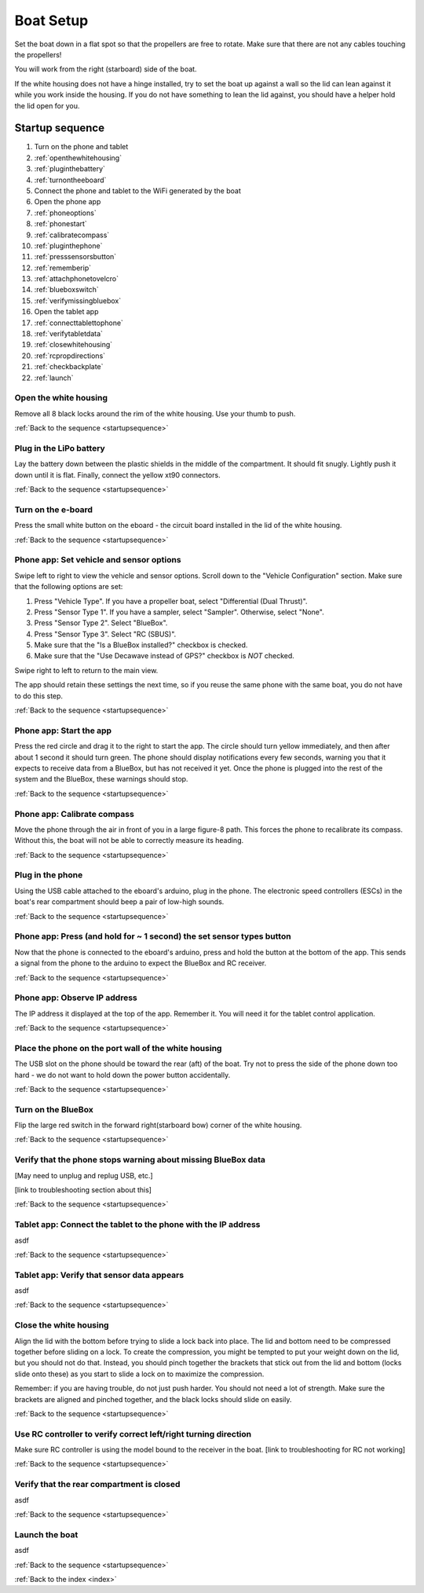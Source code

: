.. _boatsetup:

Boat Setup
==========

Set the boat down in a flat spot so that the propellers are free to rotate.
Make sure that there are not any cables touching the propellers!

You will work from the right (starboard) side of the boat.

If the white housing does not have a hinge installed, try to set the boat up against a wall so the lid can lean against it while you work inside the housing.
If you do not have something to lean the lid against, you should have a helper hold the lid open for you.

.. _startupsequence:

Startup sequence
----------------

#. Turn on the phone and tablet
#. :ref:`openthewhitehousing`
#. :ref:`pluginthebattery`
#. :ref:`turnontheeboard`
#. Connect the phone and tablet to the WiFi generated by the boat
#. Open the phone app
#. :ref:`phoneoptions`
#. :ref:`phonestart`
#. :ref:`calibratecompass`
#. :ref:`pluginthephone`
#. :ref:`presssensorsbutton`
#. :ref:`rememberip`
#. :ref:`attachphonetovelcro`
#. :ref:`blueboxswitch`
#. :ref:`verifymissingbluebox`
#. Open the tablet app
#. :ref:`connecttablettophone`
#. :ref:`verifytabletdata`
#. :ref:`closewhitehousing`
#. :ref:`rcpropdirections`
#. :ref:`checkbackplate`
#. :ref:`launch`

.. _openthewhitehousing:

Open the white housing 
^^^^^^^^^^^^^^^^^^^^^^

Remove all 8 black locks around the rim of the white housing.
Use your thumb to push.

.. raw:: html

	<video width="640" height="480" controls muted> 
		<source src="_static/videos/sliding_lock_remove.mp4" type="video/mp4"/>
		Your browser does not support the video tag.
	</video>

:ref:`Back to the sequence <startupsequence>`

.. _pluginthebattery:

Plug in the LiPo battery
^^^^^^^^^^^^^^^^^^^^^^^^

Lay the battery down between the plastic shields in the middle of the compartment.
It should fit snugly. Lightly push it down until it is flat.
Finally, connect the yellow xt90 connectors.

.. raw:: html

	<video width="640" height="480" controls muted> 
		<source src="_static/videos/insert_battery.mp4" type="video/mp4"/>
		Your browser does not support the video tag.
	</video>

:ref:`Back to the sequence <startupsequence>`

.. _turnontheeboard:

Turn on the e-board
^^^^^^^^^^^^^^^^^^^

Press the small white button on the eboard - the circuit board installed in the lid of the white housing.

.. raw:: html

   <video width="640" height="480" controls muted> 
     <source src="_static/videos/eboard_button_closeup.mp4" type="video/mp4"/>
     Your browser does not support the video tag.
   </video>

:ref:`Back to the sequence <startupsequence>`

.. _phoneoptions:

Phone app: Set vehicle and sensor options
^^^^^^^^^^^^^^^^^^^^^^^^^^^^^^^^^^^^^^^^^

Swipe left to right to view the vehicle and sensor options.
Scroll down to the "Vehicle Configuration" section. 
Make sure that the following options are set:

#. Press "Vehicle Type". If you have a propeller boat, select "Differential (Dual Thrust)".
#. Press "Sensor Type 1". If you have a sampler, select "Sampler". Otherwise, select "None".
#. Press "Sensor Type 2". Select "BlueBox".
#. Press "Sensor Type 3". Select "RC (SBUS)".
#. Make sure that the "Is a BlueBox installed?" checkbox is checked.
#. Make sure that the "Use Decawave instead of GPS?" checkbox is *NOT* checked.

Swipe right to left to return to the main view.

The app should retain these settings the next time, so if you reuse the same phone with the same boat, you do not have to do this step.

.. ## TODO: need to make a video of sensor options!

:ref:`Back to the sequence <startupsequence>`

.. _phonestart:

Phone app: Start the app
^^^^^^^^^^^^^^^^^^^^^^^^

Press the red circle and drag it to the right to start the app.
The circle should turn yellow immediately, and then after about 1 second it should turn green.
The phone should display notifications every few seconds, warning you that it expects to receive data from a BlueBox, but has not received it yet.
Once the phone is plugged into the rest of the system and the BlueBox, these warnings should stop.

.. raw:: html

   <video width="640" height="480" controls muted> 
     <source src="_static/videos/phone_app_start.mp4" type="video/mp4"/>
     Your browser does not support the video tag.
   </video>

:ref:`Back to the sequence <startupsequence>`

.. _calibratecompass:

Phone app: Calibrate compass
^^^^^^^^^^^^^^^^^^^^^^^^^^^^

Move the phone through the air in front of you in a large figure-8 path.
This forces the phone to recalibrate its compass.
Without this, the boat will not be able to correctly measure its heading.

.. raw:: html

   <video width="640" height="480" controls muted> 
     <source src="_static/videos/compass_calibrate.mp4" type="video/mp4"/>
     Your browser does not support the video tag.
   </video>

:ref:`Back to the sequence <startupsequence>`

.. _pluginthephone:

Plug in the phone
^^^^^^^^^^^^^^^^^

Using the USB cable attached to the eboard's arduino, plug in the phone.
The electronic speed controllers (ESCs) in the boat's rear compartment should beep a pair of low-high sounds.

.. raw:: html

   <video width="640" height="480" controls muted> 
     <source src="_static/videos/plug_in_phone.mp4" type="video/mp4"/>
     Your browser does not support the video tag.
   </video>

:ref:`Back to the sequence <startupsequence>`

.. _presssensorsbutton:

Phone app: Press (and hold for ~ 1 second) the set sensor types button
^^^^^^^^^^^^^^^^^^^^^^^^^^^^^^^^^^^^^^^^^^^^^^^^^^^^^^^^^^^^^^^^^^^^^^

Now that the phone is connected to the eboard's arduino, press and hold the button at the bottom of the app.
This sends a signal from the phone to the arduino to expect the BlueBox and RC receiver.

.. raw:: html

   <video width="640" height="480" controls muted> 
     <source src="_static/videos/phone_app_sensor_type_button.mp4" type="video/mp4"/>
     Your browser does not support the video tag.
   </video>

:ref:`Back to the sequence <startupsequence>`

.. _rememberip:

Phone app: Observe IP address
^^^^^^^^^^^^^^^^^^^^^^^^^^^^^

The IP address it displayed at the top of the app. Remember it. You will need it for the tablet control application.

:ref:`Back to the sequence <startupsequence>`

.. _attachphonetovelcro:

Place the phone on the port wall of the white housing
^^^^^^^^^^^^^^^^^^^^^^^^^^^^^^^^^^^^^^^^^^^^^^^^^^^^^

The USB slot on the phone should be toward the rear (aft) of the boat.
Try not to press the side of the phone down too hard - we do not want to hold down the power button accidentally.

.. raw:: html

   <video width="640" height="480" controls muted> 
     <source src="_static/videos/mount_phone.mp4" type="video/mp4"/>
     Your browser does not support the video tag.
   </video>

:ref:`Back to the sequence <startupsequence>`

.. _blueboxswitch:

Turn on the BlueBox
^^^^^^^^^^^^^^^^^^^

Flip the large red switch in the forward right(starboard bow) corner of the white housing.

.. raw:: html

   <video width="640" height="480" controls muted> 
     <source src="_static/videos/bb_switch_on.mp4" type="video/mp4"/>
     Your browser does not support the video tag.
   </video>

:ref:`Back to the sequence <startupsequence>`

.. _verifymissingbluebox:

Verify that the phone stops warning about missing BlueBox data
^^^^^^^^^^^^^^^^^^^^^^^^^^^^^^^^^^^^^^^^^^^^^^^^^^^^^^^^^^^^^^

[May need to unplug and replug USB, etc.]

[link to troubleshooting section about this]

:ref:`Back to the sequence <startupsequence>`

.. _connecttablettophone:

Tablet app: Connect the tablet to the phone with the IP address
^^^^^^^^^^^^^^^^^^^^^^^^^^^^^^^^^^^^^^^^^^^^^^^^^^^^^^^^^^^^^^^

asdf

:ref:`Back to the sequence <startupsequence>`

.. _verifytabletdata:

Tablet app: Verify that sensor data appears
^^^^^^^^^^^^^^^^^^^^^^^^^^^^^^^^^^^^^^^^^^^

asdf

:ref:`Back to the sequence <startupsequence>`

.. _closewhitehousing:

Close the white housing
^^^^^^^^^^^^^^^^^^^^^^^

Align the lid with the bottom before trying to slide a lock back into place.
The lid and bottom need to be compressed together before sliding on a lock.
To create the compression, you might be tempted to put your weight down on the lid, but you should not do that.
Instead, you should pinch together the brackets that stick out from the lid and bottom (locks slide onto these) as you start to slide a lock on to maximize the compression.

Remember: if you are having trouble, do not just push harder.
You should not need a lot of strength. 
Make sure the brackets are aligned and pinched together, and the black locks should slide on easily.

.. raw:: html

   <video width="640" height="480" controls muted> 
     <source src="_static/videos/sliding_lock_attach.mp4" type="video/mp4"/>
     Your browser does not support the video tag.
   </video>


:ref:`Back to the sequence <startupsequence>`

.. _rcpropdirections:

Use RC controller to verify correct left/right turning direction
^^^^^^^^^^^^^^^^^^^^^^^^^^^^^^^^^^^^^^^^^^^^^^^^^^^^^^^^^^^^^^^^

Make sure RC controller is using the model bound to the receiver in the boat.
[link to troubleshooting for RC not working]

:ref:`Back to the sequence <startupsequence>`

.. _checkbackplate:

Verify that the rear compartment is closed
^^^^^^^^^^^^^^^^^^^^^^^^^^^^^^^^^^^^^^^^^^

asdf

:ref:`Back to the sequence <startupsequence>`

.. _launch:

Launch the boat
^^^^^^^^^^^^^^^

asdf

:ref:`Back to the sequence <startupsequence>`

:ref:`Back to the index <index>`